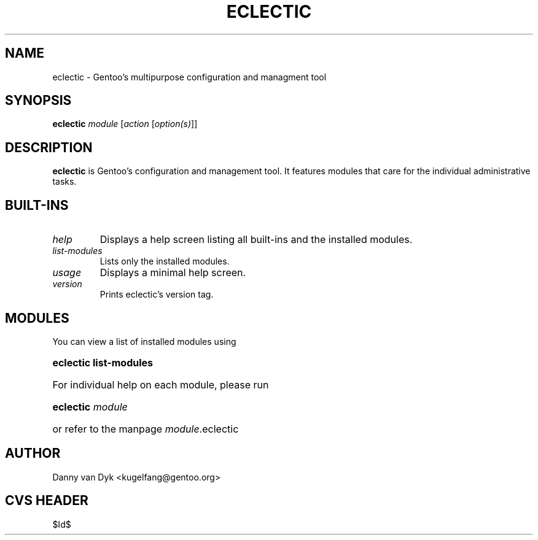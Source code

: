 .TH "ECLECTIC" "5" "April 2005" "Gentoo Linux" "eclectic"
.SH "NAME"
eclectic \- Gentoo's multipurpose configuration and managment tool
.SH "SYNOPSIS"
\fBeclectic\fR \fImodule\fR [\fIaction\fR [\fIoption(s)\fR]]
.SH "DESCRIPTION"
\fBeclectic\fR is Gentoo's configuration and management tool. It features
modules that care for the individual administrative tasks.
.SH "BUILT-INS"
.TP 
\fIhelp\fR
Displays a help screen listing all built\-ins and the installed modules.
.TP 
\fIlist\-modules\fR
Lists only the installed modules.
.TP 
\fIusage\fR
Displays a minimal help screen.
.TP 
\fIversion\fR
Prints eclectic's version tag.
.SH "MODULES"
You can view a list of installed modules using
.ad
.hy
.ad l
.hy 0
.HP 14
\fBeclectic list\-modules\fR
.ad
.hy
.ad l
.hy 0
.HP 14
For individual help on each module, please run
.ad
.hy
.ad l
.hy 0
.HP 14
\fBeclectic\fR \fImodule\fR
.ad
.hy
.ad l
.hy 0
.HP 14
or refer to the manpage \fImodule\fR.eclectic
.SH "AUTHOR"
Danny van Dyk <kugelfang@gentoo.org>
.SH "CVS HEADER"
$Id$
